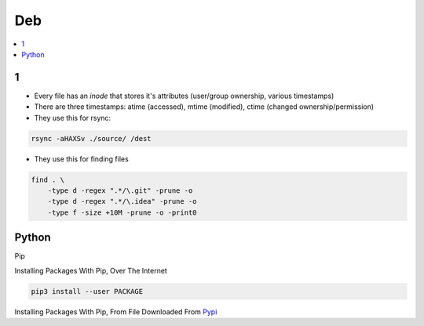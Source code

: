 Deb
#####

.. contents::
        :local:
        :depth: 5

1
====
- Every file has an *inode* that stores it's attributes (user/group ownership, various timestamps)
- There are three timestamps: atime (accessed), mtime (modified), ctime (changed ownership/permission)

- They use this for rsync:

.. code-block:: bash

    rsync -aHAXSv ./source/ /dest

- They use this for finding files

.. code-block:: bash

    find . \
        -type d -regex ".*/\.git" -prune -o
        -type d -regex ".*/\.idea" -prune -o
        -type f -size +10M -prune -o -print0
        




Python
======

Pip

.. code-block:: bash
    # https://pip.pypa.io/en/stable/installing/
    wget https://bootstrap.pypa.io/get-pip.py
    sudo -H python3 ./get-pip.py
    
Installing Packages With Pip, Over The Internet

.. code-block:: bash

    pip3 install --user PACKAGE
    
Installing Packages With Pip, From File Downloaded From `Pypi <https://pypi.org/>`_

